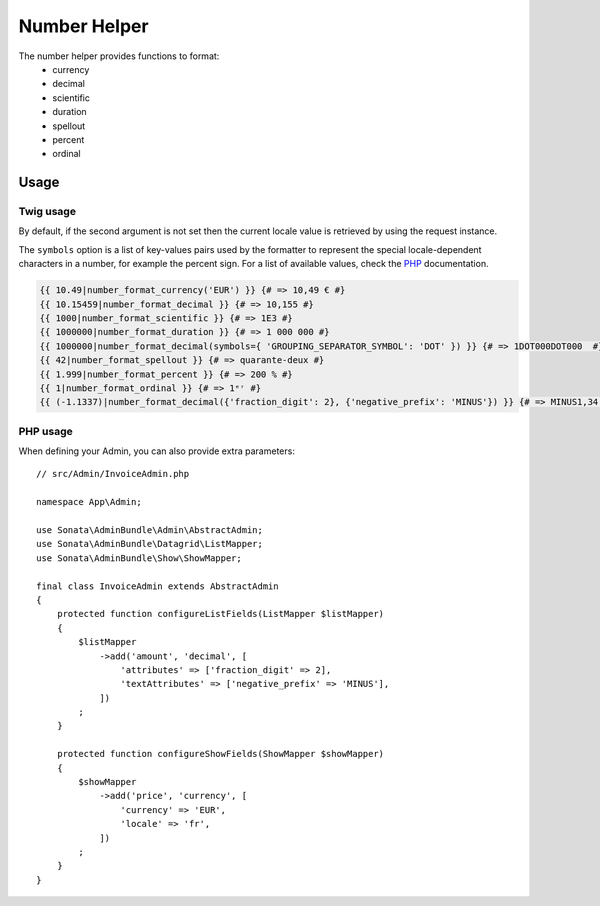 Number Helper
=============

The number helper provides functions to format:
 - currency
 - decimal
 - scientific
 - duration
 - spellout
 - percent
 - ordinal

Usage
-----

Twig usage
^^^^^^^^^^

By default, if the second argument is not set then the current locale value is
retrieved by using the request instance.

The ``symbols`` option is a list of key-values pairs used by the formatter to represent
the special locale-dependent characters in a number, for example the percent sign.
For a list of available values, check the PHP_ documentation.

.. _PHP: http://php.net/manual/en/class.numberformatter.php#intl.numberformatter-constants.unumberformatsymbol

.. code-block:: jinja

    {{ 10.49|number_format_currency('EUR') }} {# => 10,49 € #}
    {{ 10.15459|number_format_decimal }} {# => 10,155 #}
    {{ 1000|number_format_scientific }} {# => 1E3 #}
    {{ 1000000|number_format_duration }} {# => 1 000 000 #}
    {{ 1000000|number_format_decimal(symbols={ 'GROUPING_SEPARATOR_SYMBOL': 'DOT' }) }} {# => 1DOT000DOT000  #}
    {{ 42|number_format_spellout }} {# => quarante-deux #}
    {{ 1.999|number_format_percent }} {# => 200 % #}
    {{ 1|number_format_ordinal }} {# => 1ᵉʳ #}
    {{ (-1.1337)|number_format_decimal({'fraction_digit': 2}, {'negative_prefix': 'MINUS'}) }} {# => MINUS1,34 #}

PHP usage
^^^^^^^^^

When defining your Admin, you can also provide extra parameters::

    // src/Admin/InvoiceAdmin.php

    namespace App\Admin;

    use Sonata\AdminBundle\Admin\AbstractAdmin;
    use Sonata\AdminBundle\Datagrid\ListMapper;
    use Sonata\AdminBundle\Show\ShowMapper;

    final class InvoiceAdmin extends AbstractAdmin
    {
        protected function configureListFields(ListMapper $listMapper)
        {
            $listMapper
                ->add('amount', 'decimal', [
                    'attributes' => ['fraction_digit' => 2],
                    'textAttributes' => ['negative_prefix' => 'MINUS'],
                ])
            ;
        }

        protected function configureShowFields(ShowMapper $showMapper)
        {
            $showMapper
                ->add('price', 'currency', [
                    'currency' => 'EUR',
                    'locale' => 'fr',
                ])
            ;
        }
    }
